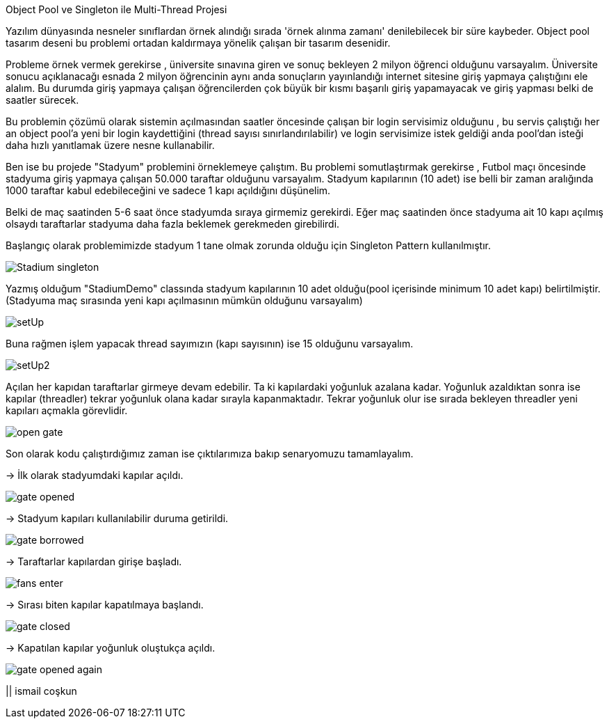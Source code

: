 Object Pool ve Singleton ile Multi-Thread Projesi

Yazılım dünyasında nesneler sınıflardan örnek alındığı sırada
'örnek alınma zamanı' denilebilecek bir süre kaybeder.
Object pool tasarım deseni bu problemi ortadan kaldırmaya yönelik çalışan
bir tasarım desenidir.

Probleme örnek vermek gerekirse , üniversite sınavına giren
ve sonuç bekleyen 2 milyon öğrenci olduğunu varsayalım.
Üniversite sonucu açıklanacağı esnada 2 milyon öğrencinin aynı anda
sonuçların yayınlandığı internet sitesine giriş yapmaya çalıştığını ele alalım.
Bu durumda giriş yapmaya çalışan öğrencilerden çok büyük bir kısmı başarılı giriş yapamayacak ve
giriş yapması belki de saatler sürecek.

Bu problemin çözümü olarak sistemin açılmasından saatler öncesinde çalışan bir login servisimiz olduğunu ,
bu servis çalıştığı her an object pool'a yeni bir login kaydettiğini (thread sayısı sınırlandırılabilir) ve
login servisimize istek geldiği anda pool'dan isteği daha hızlı yanıtlamak üzere nesne kullanabilir.

Ben ise bu projede "Stadyum" problemini örneklemeye çalıştım. Bu problemi somutlaştırmak gerekirse ,
Futbol maçı öncesinde stadyuma giriş yapmaya çalışan 50.000 taraftar olduğunu varsayalım. Stadyum kapılarının (10 adet)
ise belli bir zaman aralığında 1000 taraftar kabul edebileceğini ve sadece 1 kapı açıldığını düşünelim.

Belki de maç saatinden 5-6 saat önce stadyumda sıraya girmemiz gerekirdi. Eğer maç saatinden önce
stadyuma ait 10 kapı açılmış olsaydı taraftarlar stadyuma daha fazla beklemek gerekmeden girebilirdi.

Başlangıç olarak problemimizde stadyum 1 tane olmak zorunda olduğu için Singleton Pattern kullanılmıştır.

image::./public/images/Stadium_singleton.png[]

Yazmış olduğum "StadiumDemo" classında stadyum kapılarının 10 adet olduğu(pool içerisinde
minimum 10 adet kapı) belirtilmiştir. (Stadyuma maç sırasında yeni kapı açılmasının mümkün olduğunu varsayalım)

image::./public/images/setUp.png[]

Buna rağmen işlem yapacak thread sayımızın (kapı sayısının) ise 15 olduğunu varsayalım.

image::./public/images/setUp2.png[]

Açılan her kapıdan taraftarlar girmeye devam edebilir. Ta ki kapılardaki yoğunluk azalana kadar. Yoğunluk azaldıktan
sonra ise kapılar (threadler) tekrar yoğunluk olana kadar sırayla kapanmaktadır. Tekrar yoğunluk olur ise sırada bekleyen
threadler yeni kapıları açmakla görevlidir.

image::./public/images/open_gate.png[]

Son olarak kodu çalıştırdığımız zaman ise çıktılarımıza bakıp senaryomuzu tamamlayalım.

-> İlk olarak stadyumdaki kapılar açıldı.

image::./public/images/gate_opened.png[]

-> Stadyum kapıları kullanılabilir duruma getirildi.

image::./public/images/gate_borrowed.png[]

-> Taraftarlar kapılardan girişe başladı.

image::./public/images/fans_enter.png[]

-> Sırası biten kapılar kapatılmaya başlandı.

image::./public/images/gate_closed.png[]

-> Kapatılan kapılar yoğunluk oluştukça açıldı.

image::./public/images/gate_opened_again.png[]

|| ismail coşkun




